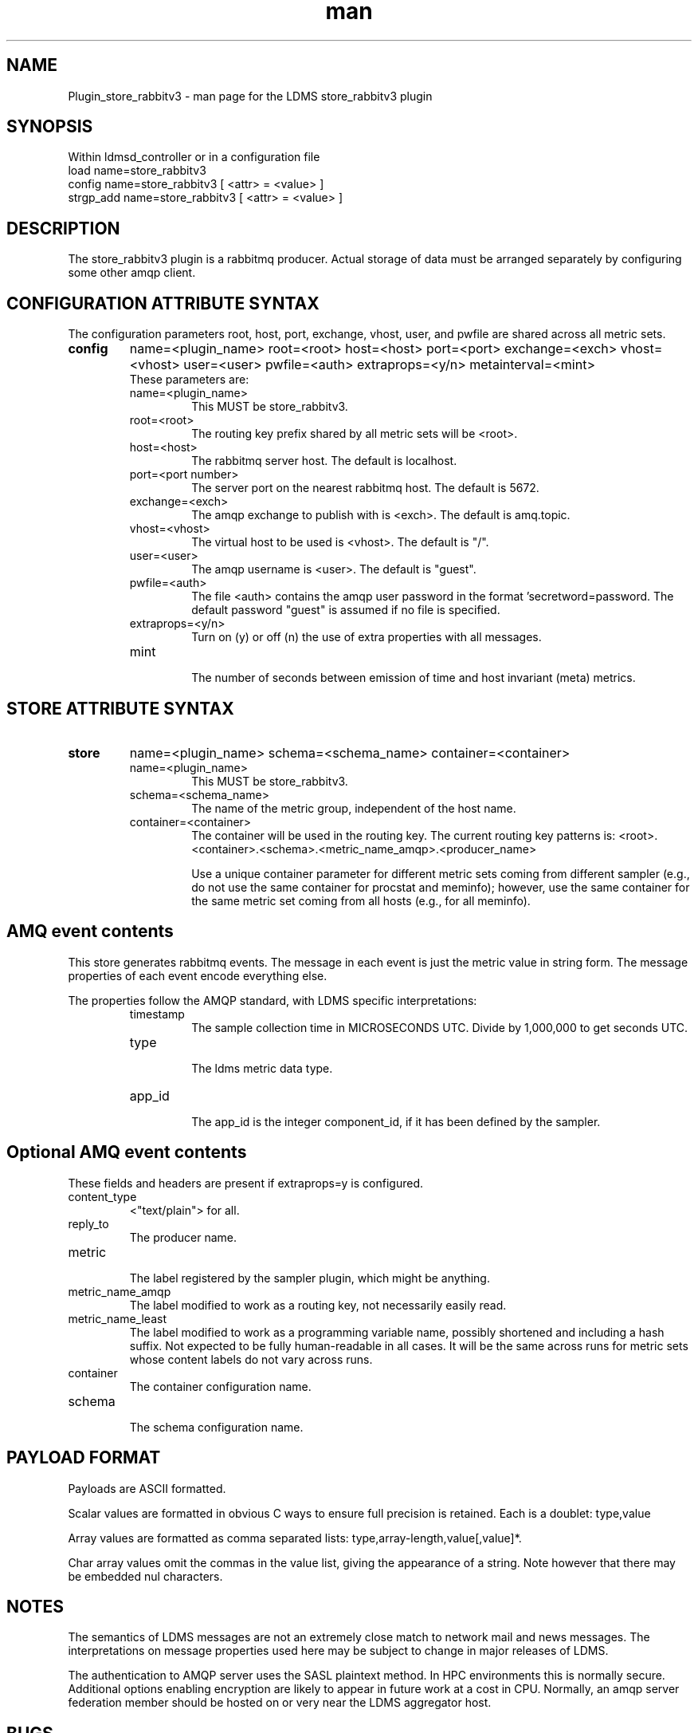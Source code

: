 .\" Manpage for Plugin_store_rabbitv3
.\" Contact ovis-help@ca.sandia.gov to correct errors or typos.
.TH man 7 "03 Dec 2016" "v3" "LDMS Plugin store_rabbitv3 man page"

.SH NAME
Plugin_store_rabbitv3 - man page for the LDMS store_rabbitv3 plugin

.SH SYNOPSIS
Within ldmsd_controller or in a configuration file
.br
load name=store_rabbitv3
.br
config name=store_rabbitv3 [ <attr> = <value> ]
.br
strgp_add name=store_rabbitv3 [ <attr> = <value> ]

.SH DESCRIPTION
The store_rabbitv3 plugin is a rabbitmq producer. Actual storage of data must be arranged separately by configuring some other amqp client.
.PP

.SH CONFIGURATION ATTRIBUTE SYNTAX

The configuration parameters root, host, port, exchange, vhost, user, and pwfile are shared across all metric sets.

.TP
.BR config
name=<plugin_name> root=<root> host=<host> port=<port> exchange=<exch> vhost=<vhost> user=<user> pwfile=<auth> extraprops=<y/n> metainterval=<mint>
.br
These parameters are:
.RS
.TP
name=<plugin_name>
.br
This MUST be store_rabbitv3.
.TP
root=<root>
.br
The routing key prefix shared by all metric sets will be <root>.
.TP
host=<host>
.br
The rabbitmq server host. The default is localhost.
.TP
port=<port number>
.br
The server port on the nearest rabbitmq host. The default is 5672.
.TP
exchange=<exch>
.br
The amqp exchange to publish with is <exch>. The default is amq.topic.
.TP
vhost=<vhost>
.br
The virtual host to be used is <vhost>. The default is "/".
.TP
user=<user>
.br
The amqp username is <user>. The default is "guest".
.TP
pwfile=<auth>
.br
The file <auth> contains the amqp user password in the format 'secretword=password. The default password "guest" is assumed if no file is specified.
.TP
extraprops=<y/n>
.br
Turn on (y) or off (n) the use of extra properties with all messages.
.TP
mint
.br
The number of seconds between emission of time and host invariant (meta) metrics.
.RE


.SH STORE ATTRIBUTE SYNTAX

.TP
.BR store
name=<plugin_name> schema=<schema_name> container=<container>
.br
.RS
.TP
name=<plugin_name>
.br
This MUST be store_rabbitv3.
.TP
schema=<schema_name>
.br
The name of the metric group, independent of the host name.
.TP
container=<container>
.br
The container will be used in the routing key. The current routing key patterns is:
<root>.<container>.<schema>.<metric_name_amqp>.<producer_name>

Use a unique container parameter for different metric sets coming from different sampler (e.g., do not use the same container for procstat and meminfo); however, use the same container for the same metric set coming from all hosts (e.g., for all meminfo).

.RE

.SH AMQ event contents

This store generates rabbitmq events. The message in each event is just the metric value in string form. The message properties of each event encode everything else.
.PP
The properties follow the AMQP standard, with LDMS specific interpretations:
.RS
.TP
timestamp
.br
The sample collection time in MICROSECONDS UTC. Divide by 1,000,000 to get seconds UTC.
.TP
type
.br
The ldms metric data type.
.TP
app_id
.br
The app_id is the integer component_id, if it has been defined by the sampler.
.SH Optional AMQ event contents
These fields and headers are present if extraprops=y is configured.
.TP
content_type
.br
<"text/plain"> for all.
.TP
reply_to
.br
The producer name.
.TP
metric
.br
The label registered by the sampler plugin, which might be anything.
.TP
metric_name_amqp
.br
The label modified to work as a routing key, not necessarily easily read.
.TP
metric_name_least
.br
The label modified to work as a programming variable name, possibly shortened and including a hash suffix. Not expected to be fully human-readable in all cases.
It will be the same across runs for metric sets whose content labels do not vary across runs.
.TP
container
.br
The container configuration name.
.TP
schema
.br
The schema configuration name.
.RE

.SH PAYLOAD FORMAT

Payloads are ASCII formatted.
.PP
Scalar values are formatted in obvious C ways to ensure full precision is retained. Each is a doublet: type,value
.PP
Array values are formatted as comma separated lists: type,array-length,value[,value]*.
.PP
Char array values omit the commas in the value list, giving the appearance of a string. Note however that there may be embedded nul characters.

.SH NOTES
.PP
The semantics of LDMS messages are not an extremely close match to network mail and news messages. The interpretations on message properties used here may be subject to change in major releases of LDMS.
.PP
The authentication to AMQP server uses the SASL plaintext method. In HPC environments this is normally secure. Additional options enabling encryption are likely to appear in future work at a cost in CPU. Normally, an amqp server federation member should be hosted on or very near the LDMS aggregator host.

.SH BUGS
.PP
The periodic emission of meta metrics should be per (producer,metric) pair,
but the store API is not yet sufficient to make this a scalable and efficient
operation. In the meanwhile, meta metrics are emitted on first definition and assumed to be identical for a metric set across all producers. The special case of component_id (if present) is handled correctly when extraprops=y is configured.

.SH EXAMPLES
.PP
See the LDMS test script ldms_local_amqptest.sh.

.SH SEE ALSO
ldmsd(8), rabbitmq-server(1), ldmsd_controller(8)
